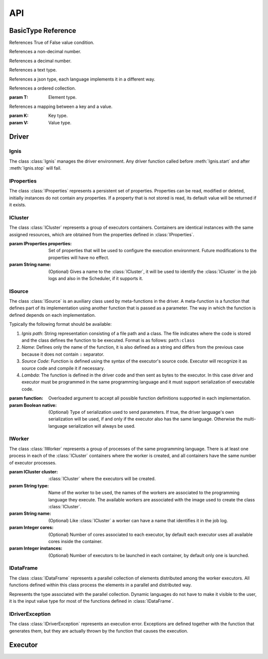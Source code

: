 API
===


-------------------
BasicType Reference
-------------------

.. class:: Boolean

    References True of False value condition.

.. class:: Integer

    References a non-decimal number.

.. class:: Float

    References a decimal number.

.. class:: String

    References a text type.
    
.. class:: Json

    References a json type, each language implements it in a different way.

.. class:: List(T)

    References a ordered collection.
    
    :param T: Element type.

.. class:: Map(K, V)

    References a mapping between a key and a value.
    
    :param K: Key type.
    :param V: Value type.

------
Driver
------

Ignis
^^^^^

The class :class:`Ignis` manages the driver environment. Any driver function called before :meth:`Ignis.start` and 
after :meth:`Ignis.stop` will fail.

.. class:: Ignis()

    .. method::  start()
        :staticmethod:
    
        Starts the driver environment. The backend module is launched as a sub-process and the other driver functions 
        can now be called. The function will not return until the entire backend configuration process has been completed.
        
    .. method:: stop()
        :staticmethod:
        
        Stops the driver environment. The Backend releases all resources and finishes its execution.  The function will
        not return until backend has finished.


IProperties
^^^^^^^^^^^

The class :class:`IProperties` represents a persistent set of properties. Properties can be read, modified or deleted, 
initially instances do not contain any properties. If a property that is not stored is read, its default value will be 
returned if it exists.

.. class:: IProperties()

    .. method:: set(key, value)
    
        Sets a new property with the specified key.
    
        :param String key: Property key.
        :param String value: Property value.
        :return: previous value for ``key`` or an empty string.
        :rtype: String
        
    .. method:: get(key)
    
        Searches for the property with the specified key. If the key is not found, default value is returned. 
    
        :param String key: Property key.
        :return: value for ``key`` or an empty string if it has no default value..
        :rtype: String
        
    .. method:: rm(key)
    
        Removes a property with the specified key and returns its current value. 
        
        :param String key: Property key.
        :return: value for ``key`` or an empty string.
        :rtype: String
        
    .. method:: contains(key)
    
        Returns True if property with the specified key has a value or a default value.
        
        :param String key: Property key.
        :return: property with ``key`` is defined.
        :rtype: Boolean
        
        
    .. method:: toMap(defaults)
    
        Gets all properties and their values.
        
        :param Boolean defaults: if true, unstored properties with default values are also returned.
        :return: all properties and their values.
        :rtype: Map(String, String)
        
    .. method:: fromMap(map)
    
        Sets all properties defined in the argument.
        
        :param Map(String, String) map: A set of properties with their values.
       
        
    .. method:: load(path)
    
        Sets all properties defined in the file references by the path. The file must be formatted as 
        `.properties format <https://en.wikipedia.org/wiki/.properties>`_ where each line stores a 
        property as ``key=value`` or ``key:value`` format.
        
        :param String path: File path.
        :exception IDriverException: An error is generated if the file does not exist, cannot be read or has an 
         incorrect format.
        
    .. method:: store(path)
    
        Stores all properties defined in the file references by the path. 
    
        :param String path: File path.
        :exception IDriverException: An error is generated if the file cannot be created.
        
    .. method:: clear()
    
        Removes all properties. 


ICluster
^^^^^^^^

The class :class:`ICluster` represents a group of executors containers. Containers are identical 
instances with the same assigned resources, which are obtained from the properties defined in :class:`IProperties`.

.. class:: ICluster(properties, name)

    :param IProperties properties: Set of properties that will be used to configure the execution environment. Future
     modifications to the properties will have no effect.
    :param String name: (Optional) Gives a name to the :class:`ICluster`, it will be used to identify the 
     :class:`ICluster` in the job logs and also in the Scheduler, if it supports it.


    .. method:: start()
    
        By default, the cluster will only be started when the first computation is to be performed.  This function allows 
        you to force their creation and eliminate the time associated with requesting and granting resources. It must be 
        used to perform performance measurements on the platform.
    

    .. method:: destroy()

        Destroys the current running environment and frees all resources associated with it. Future executions will have 
        to recreate the environment from scratch.

    .. method:: setName(name)

        Sets or changes the name associated with the :class:`ICluster`. The new name will only affect the :class:`ICluster` 
        log itself and future tasks created. The Scheduler and the existing tasks will keep the name used during their 
        creation.
        
        :param String name: New name.

    .. method:: execute(args)
    
        Runs a command on all containers associated with the :class:`ICluster`. This function does not trigger the creation 
        of the :class:`ICluster`, it will only be executed if the environment has already been created previously, otherwise 
        the function will be registered to be invoked immediately after its creation.
    
        :param List(String) args: Command and its arguments.


    .. method:: executeScript(script)
    
        Like :meth:`ICluster.execute` but argument is a shell script instead of single command.
    
        :param String script: Linux Shell script.


    .. method:: sendFile(source, target)
    
        Sends a file to all containers associated with the :class:`ICluster`. This function does not trigger the creation 
        of the :class:`ICluster`, the file only be sent if  the environment has already been created previously, otherwise 
        the function will be registered to be invoked immediately after its creation.
    
        :param String source: Source path in driver container.
        :param String target: Target path in each executor container.


    .. method:: sendCompressedFile(source, target)
    
        Like :meth:`ICluster.sendFile` but file is extracted once it has been sent. Supported formats are: ``.tar``, 
        ``.tar.bz2``, ``.tar.bz``, ``.tar.xz``, ``.tbz2``, ``.tgz``, ``.gz``, ``.bz2``,  ``.xz``, ``.zip``, ``.Z``.
        Note that ``.rar`` is also supported, but its license requires it to be installed by the user.

ISource
^^^^^^^

The class :class:`ISource` is an auxiliary class used by meta-functions in the driver. A meta-function is a function that
defines part of its implementation using another function that is passed as a parameter. The way in which the function is 
defined depends on each implementation. 

Typically the following format should be available:

1. *Ignis path*: String representation consisting of a file path and a class. The file indicates where the code is stored 
   and the class defines the function to be executed. Format is as follows: ``path:class``

2. *Name*: Defines only the name of the function, it is also defined as a string and differs from the previous case 
   because it does not contain ``:`` separator.

3. *Source Code*: Function is defined using the syntax of the executor's source code. Executor will recognize it as 
   source code and compile it if necessary.

4. *Lambda*: The function is defined in the driver code and then sent as bytes to the executor. In this case driver 
   and executor must be programmed in the same programming language and it must support serialization of executable code.


.. class:: ISource(function, native)

    :param function: Overloaded argument to accept all possible function definitions supported in each implementation.
    :param Boolean native: (Optional) Type of serialization used to send parameters. If true, the driver language's own 
     serialization will be used, if and only if the executor also has the same language. Otherwise the multi-language 
     serialization will always be used.
    

    .. method:: addParam(name, value)

        Defines a parameter associated with the function. The value of the parameter can be obtained by the get function
        during its execution.
        
        :param String name: Parameter name.
        :param value: Value to be stored in the parameter, can have any type.

IWorker
^^^^^^^

The class :class:`IWorker` represents a group of processes of the same programming language. There is at least one 
process in each of the :class:`ICluster` containers where the worker is created, and all containers have the same number
of executor processes. 

.. class:: IWorker(cluster, type, name, cores, instances)

    :param ICluster cluster: :class:`ICluster` where the executors will be created. 
    :param String type: Name of the worker to be used, the names of the workers are associated to the programming language
     they execute. The available workers are associated with the image used to create the class :class:`ICluster`.
    :param String name: (Optional) Like :class:`ICluster` a worker can have a name that identifies it in the job log.
    :param Integer cores: (Optional) Number of cores associated to each executor, by default each executor uses all
     available cores inside the container.
    :param Integer instances: (Optional) Number of executors to be launched in each container, by default 
     only one is launched.


    .. method:: start()
    
        By default, the worker will only be started when the first computation is to be performed.  This function allows 
        you to force their creation.
    

    .. method:: destroy()

        Destroys all processes associated with the worker. Future executions will have to start the processes again. 
        Destroying the executors means deleting cached data in memory, only disk cache will be kept.


    .. method:: getCluster()
    
        gets :class:`ICluster` where worker is created.


    .. method:: setName(name)

        Sets or changes the name associated with the :class:`IWorker`. The new name will only affect the worker
        log itself and future tasks created. Existing tasks will keep the name used during their creation.
        
        :param String name: New name.

    .. method:: parallelize(data, partitions, src, native)
    
       Creates a :class:`IDataFrame` from an existing collection present in the driver. The elements present in the collection 
       are distributed to the executors for a parallel processing.
       
       :param List(T) data: A collection object present in the driver.
       :param Integer partitions: How many partitions the collection elements will be divided. For optimal processing, there 
         should be at least one partition for all cores on each of the executors.
       :param ISource src: (Optional) Auxiliary function to configure executor, its use may vary between languages. 
        Must implement at least :class:`IBeforeFunction` interface.
       :param Boolean native: (Optional) Type of serialization used to send data. If true, the driver language's own 
        serialization will be used, if and only if the executor also has the same language. Otherwise the multi-language 
        serialization will always be used.
       :return: A parallel collection with the same type of ``data`` elements.
       :rtype: IDataFrame(T)

    .. method:: importDataFrame(data, src)

        Imports a parallel collection from another worker. The number of partitions will be the same as in the original
        worker. 
        
        :param IDataFrame(T) data: Parallel collection of source data.
        :param ISource src: (Optional) Auxiliary function to configure executor, its use may vary between languages. 
         Must implement at least :class:`IBeforeFunction` interface.      
        :return: A parallel collection with ``data`` elements.
        :rtype: IDataFrame(T)


    .. method:: textFile(path, minPartitions)

        Creates a parallel collection by splitting a text file to create at least ``minPartitions`` partitions.
        
        :param String path: File path.
        :param Integer minPartitions: Minimal number of partitions.
        :return: A parallel collection of strings.
        :rtype: IDataFrame(String)
        :exception IDriverException: An error is generated if the file does not exist or cannot be read.

    .. method:: partitionObjectFile(path, src)
    
        Creates a parallel collection from binary partition files. 
        See :meth:`IDataFrame.saveAsObjectFile`
        
        :param String path: File path without the ``.part*`` extension.
        :param ISource src: (Optional) Auxiliary function to configure executor, its use may vary between languages. 
         Must implement at east :class:`IBeforeFunction` interface.  
        :return: A parallel collection with type stored in the binary file.
        :rtype: IDataFrame(T)
        :exception IDriverException: An error is generated if any file do not exist or cannot be read.


    .. method:: partitionTextFile(path)
    
        Creates a parallel collection from text partition files. 
        See :meth:`IDataFrame.saveAsTextFile`
        
        :param String path: File path without the ``.part*`` extension.
        :return: A parallel collection of strings.
        :rtype: IDataFrame(String)
        :exception IDriverException: An error is generated if any file do not exist or cannot be read.


    .. method:: partitionJsonFile(path, src, objectMapping)
    
        Creates a parallel collection from json partition files. 
        See :meth:`IDataFrame.saveAsJsontFile`
        
        :param String path: File path without the ``.part*`` extension.
        :param ISource src: (Optional) Auxiliary function to configure executor, its use may vary between languages. 
         Must implement at least :class:`IBeforeFunction` interface.  
        :param Boolean objectMapping: (Optional) If true, json objects are transformed to objects. 
        :return: A parallel collection of mapped object, if ``objectMapping`` is true or otherwise a generic json type is used.
        :rtype: IDataFrame(Json) or IDataFrame(T).
        :exception IDriverException: An error is generated if any file do not exist or cannot be read.


    .. method:: loadLibrary(path)
    
        Loads a library of functions in the executor processes. Functions may be invoked using only their name in any 
        :class:`ISource`. Library type depends on the programming language of executor.
        
        The library can be defined in two ways:
        
        1. Path to a library file. Library must be compiled if the language requires it.     
        2. Source code in plain text, executor will take care of compiling if necessary. This allows you to create 
           functions dynamically from the driver. 
        
        :param String path: Library path or Source code.
        :exception IDriverException: An error is generated if libreary does not exist or cannot be read.


    .. method:: execute(src)
    
        Runs a `IVoidFunction0` in the executors. 
        
        :param ISource src: Function to be executed, it must implement `IVoidFunction0` interface.


    .. method:: executeTo(src)

        Runs a `IFunction0` in the executors. 
        
        :param ISource src: Function to be executed, it must implement `IFunction0` interface.
        :return: A parallel collection created with the elements returned by ``src`` function.
        :rtype: IDataFrame(T).

    .. method:: call(src, data)
    
        Runs a function that has been previously loaded by :meth:`IWorker.loadLibrary`. Values returned by the function
        will generate a parallel collection. Note, this function is designed to execute functions in format *name*, it 
        does not allow to use the other formats.
        
        :param ISource src: Function name and its arguments. It must implement `IFunction` interface if ``data`` is supplied
         or `IFunction0` otherwise. 
        :param IDataFrame(T) data: (Optional) A parallel collection of data to be processed by the ``src`` function.
        :return: A parallel collection created with the elements returned by ``src`` function.
        :rtype: IDataFrame(T).

    .. method:: voidCall(src, data)
    
        Runs a function that has been previously loaded by :meth:`IWorker.loadLibrary`. Like :meth:`IWorker.call` but
        with no return.
        
        :param ISource src: Function name and its arguments. It must implement `IVoidFunction` interface if ``data`` is supplied or
         `IVoidFunction0` otherwise. Note, this function is designed to execute functions in format *name*, it does not allow to use 
         the other formats.
        :param IDataFrame(T) data: (Optional) A parallel collection of data to be processed by the ``src`` function.


IDataFrame
^^^^^^^^^^

The class :class:`IDataFrame` represents a parallel collection of elements distributed among the worker executors. All 
functions defined within this class process the elements in a parallel and distributed way.
	

.. class:: IDataFrame

    .. class:: T
        
        Represents the type associated with the parallel collection. Dynamic languages do not have to make it visible 
        to the user, it is the input value type for most of the functions defined in :class:`IDataFrame`.
    

    .. method:: setName(name)

        Sets or changes the name associated with the :class:`IDataFrame`. The new name will affect only 
        this :class:`IDataFrame` and future tasks created from it.
        
        :param String name: New name.  

    .. method:: persist(cacheLevel)
	
        Sets a cache level for the data so that it only needs to be computed once.
		
        :param ICacheLevel cacheLevel: level of cache.
		
    .. method:: cache(cacheLevel)
	
        Sets a cache level :class:`ICacheLevel.PRESERVE` for the data so that it only needs to be computed once.

    .. method:: unpersist()
	
        The data cache is disabled. Alias for :class:`IDataFrame.uncahe`.
		
    .. method:: uncahe()
	
        The data cache is disabled. Alias for :class:`IDataFrame.unpersist`.
		
    .. method:: partitions()
	    
        Gets the number of partitions. 
	
        :return: Number of partitions.
        :rtype: Integer.
		
	.. method:: saveAsObjectFile(path, compression)
	
	    Saves the data as binary files.
	
	    :param String path: path to store the data.
		:param Integer compression: compresion level (0-9).
		
	.. method:: saveAsTextFile(path)
	
	    Saves the data as text files.
	
	    :param String path: path to store the data.
		
	.. method:: saveAsJsonFile(path, pretty)
	
	    Saves the data as json files.
	
	    :param String path: path to store the data.
	    :param Boolean pretty: uses an ident format instead of compact.
		
	.. method:: repartition(numPartitions)
	
	    Creates a new Dataframe with a fixes number of partitions.
	
	    :param Integer numPartitions: number of partitions.
	    :return: A Dataframe with ``numPartitions``.
	    :rtype: IDataFrame(T).

		
.. class:: ICacheLevel

    .. py:data:: NO_CACHE
	    :type: int
		:value: 0
		
		The data cache is disabled.

    .. py:data:: PRESERVE
	    :type: int
		:value: 1
		
		The data will be cached in the same storage in which it is stored.

    .. py:data:: MEMORY
	    :type: int
		:value: 2
		
		The data will be cached on memory storage.

    .. py:data:: RAW_MEMORY
	    :type: int
		:value: 3
		
		The data will be cached on raw memory storage.

    .. py:data:: DISK
	    :type: int
		:value: 4
		
		The data will be cached on disk storage.

IDriverException
^^^^^^^^^^^^^^^^

The class :class:`IDriverException` represents an execution error. Exceptions are defined together with the function that
generates them, but they are actually thrown by the function that causes the execution. 

.. class:: IDriverException()


--------
Executor
--------

.. class:: IContext()


.. class:: IBeforeFunction()


.. class:: IVoidFunction0()


.. class:: IVoidFunction()


.. class:: IVoidFunction2()


.. class:: IFunction0()


.. class:: IFunction()


.. class:: IFunction2()